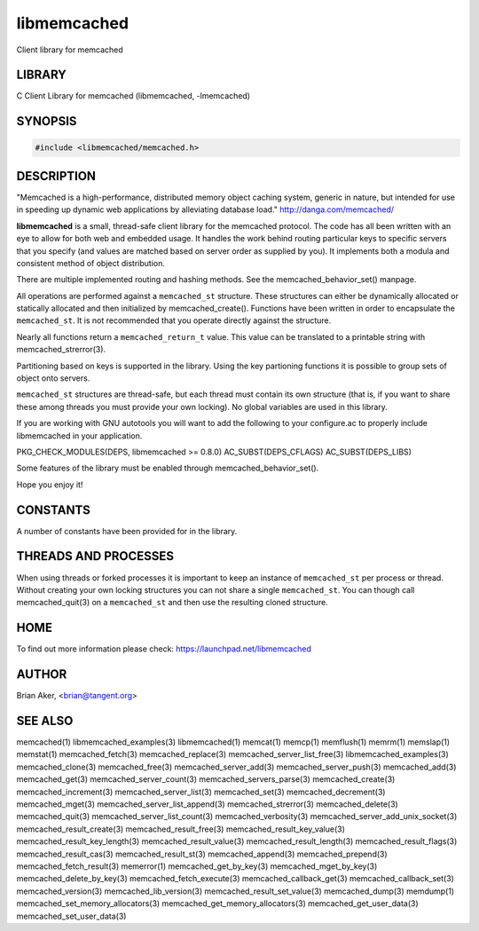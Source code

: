.. highlight:: perl


libmemcached
************


Client library for memcached


*******
LIBRARY
*******


C Client Library for memcached (libmemcached, -lmemcached)


********
SYNOPSIS
********



.. code-block:: perl

   #include <libmemcached/memcached.h>



***********
DESCRIPTION
***********


"Memcached is a high-performance, distributed memory object caching
system, generic in nature, but intended for use in speeding up dynamic web
applications by alleviating database load." `http://danga.com/memcached/ <http://danga.com/memcached/>`_

\ **libmemcached**\  is a small, thread-safe client library for the
memcached protocol. The code has all been written with an eye to allow
for both web and embedded usage. It handles the work behind routing
particular keys to specific servers that you specify (and values are
matched based on server order as supplied by you). It implements both
a modula and consistent method of object distribution.

There are multiple implemented routing and hashing methods. See the
memcached_behavior_set() manpage.

All operations are performed against a \ ``memcached_st``\  structure.
These structures can either be dynamically allocated or statically
allocated and then initialized by memcached_create(). Functions have been
written in order to encapsulate the \ ``memcached_st``\ . It is not
recommended that you operate directly against the structure.

Nearly all functions return a \ ``memcached_return_t``\  value.
This value can be translated to a printable string with memcached_strerror(3).

Partitioning based on keys is supported in the library. Using the key partioning 
functions it is possible to group sets of object onto servers.

\ ``memcached_st``\  structures are thread-safe, but each thread must
contain its own structure (that is, if you want to share these among
threads you must provide your own locking). No global variables are
used in this library.

If you are working with GNU autotools you will want to add the following to
your configure.ac to properly include libmemcached in your application.

PKG_CHECK_MODULES(DEPS, libmemcached >= 0.8.0)
AC_SUBST(DEPS_CFLAGS)
AC_SUBST(DEPS_LIBS)

Some features of the library must be enabled through memcached_behavior_set().

Hope you enjoy it!


*********
CONSTANTS
*********


A number of constants have been provided for in the library.


.. c:var:: MEMCACHED_DEFAULT_PORT
 
 The default port used by memcached(3).
 


.. c:var:: MEMCACHED_MAX_KEY
 
 Default maximum size of a key (which includes the null pointer). Master keys
 have no limit, this only applies to keys used for storage.
 


.. c:var:: MEMCACHED_MAX_KEY
 
 Default size of key (which includes the null pointer).
 


.. c:var:: MEMCACHED_STRIDE
 
 This is the "stride" used in the consistent hash used between replicas.
 


.. c:var:: MEMCACHED_MAX_HOST_LENGTH
 
 Maximum allowed size of the hostname.
 

.. c:var:: LIBMEMCACHED_VERSION_STRING
 
 String value of libmemcached version such as "1.23.4"


.. c:var:: LIBMEMCACHED_VERSION_HEX
 
 Hex value of the version number. "0x00048000" This can be used for comparing versions based on number.
 



*********************
THREADS AND PROCESSES
*********************


When using threads or forked processes it is important to keep an instance
of \ ``memcached_st``\  per process or thread. Without creating your own locking
structures you can not share a single \ ``memcached_st``\ . You can though call
memcached_quit(3) on a \ ``memcached_st``\  and then use the resulting cloned
structure.


****
HOME
****


To find out more information please check:
`https://launchpad.net/libmemcached <https://launchpad.net/libmemcached>`_


******
AUTHOR
******


Brian Aker, <brian@tangent.org>


********
SEE ALSO
********


memcached(1) libmemcached_examples(3) libmemcached(1) memcat(1) memcp(1) memflush(1) memrm(1) memslap(1) memstat(1) memcached_fetch(3) memcached_replace(3) memcached_server_list_free(3) libmemcached_examples(3) memcached_clone(3) memcached_free(3) memcached_server_add(3) memcached_server_push(3) memcached_add(3) memcached_get(3) memcached_server_count(3) memcached_servers_parse(3) memcached_create(3) memcached_increment(3) memcached_server_list(3) memcached_set(3) memcached_decrement(3) memcached_mget(3) memcached_server_list_append(3) memcached_strerror(3) memcached_delete(3) memcached_quit(3) memcached_server_list_count(3) memcached_verbosity(3) memcached_server_add_unix_socket(3) memcached_result_create(3)  memcached_result_free(3)  memcached_result_key_value(3)  memcached_result_key_length(3)  memcached_result_value(3)  memcached_result_length(3)  memcached_result_flags(3)  memcached_result_cas(3) memcached_result_st(3) memcached_append(3) memcached_prepend(3) memcached_fetch_result(3) memerror(1) memcached_get_by_key(3) memcached_mget_by_key(3) memcached_delete_by_key(3) memcached_fetch_execute(3) memcached_callback_get(3) memcached_callback_set(3) memcached_version(3) memcached_lib_version(3) memcached_result_set_value(3) memcached_dump(3) memdump(1) memcached_set_memory_allocators(3) memcached_get_memory_allocators(3) memcached_get_user_data(3) memcached_set_user_data(3)

